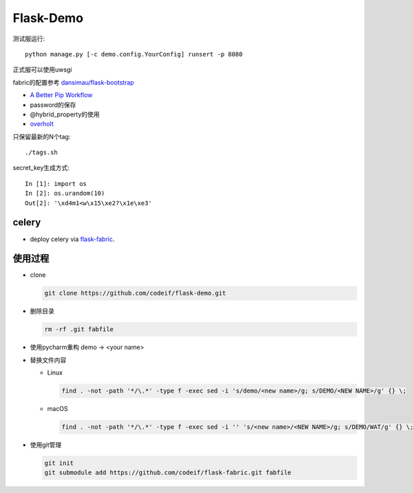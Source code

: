 Flask-Demo
==========

测试服运行::

    python manage.py [-c demo.config.YourConfig] runsert -p 8080

正式服可以使用uwsgi

fabric的配置参考 `dansimau/flask-bootstrap <https://github.com/dansimau/flask-bootstrap>`_

- `A Better Pip Workflow <http://www.kennethreitz.org/essays/a-better-pip-workflow>`_

- password的保存

- @hybrid_property的使用

- overholt_

只保留最新的N个tag::

    ./tags.sh

secret_key生成方式::

    In [1]: import os
    In [2]: os.urandom(10)
    Out[2]: '\xd4m1<w\x15\xe2?\x1e\xe3'

celery
------

- deploy celery via flask-fabric_.

使用过程
--------

- clone

  .. code-block::

    git clone https://github.com/codeif/flask-demo.git

- 删除目录

  .. code-block::
  
    rm -rf .git fabfile

- 使用pycharm重构 demo -> <your name>

- 替换文件内容

  - Linux

    .. code-block::
    
      find . -not -path '*/\.*' -type f -exec sed -i 's/demo/<new name>/g; s/DEMO/<NEW NAME>/g' {} \;

  - macOS

    .. code-block::
    
      find . -not -path '*/\.*' -type f -exec sed -i '' 's/<new name>/<NEW NAME>/g; s/DEMO/WAT/g' {} \;

- 使用git管理

  .. code-block::

    git init
    git submodule add https://github.com/codeif/flask-fabric.git fabfile

.. _overholt: https://github.com/mattupstate/overholt
.. _flask-fabric: https://github.com/codeif/flask-fabric
